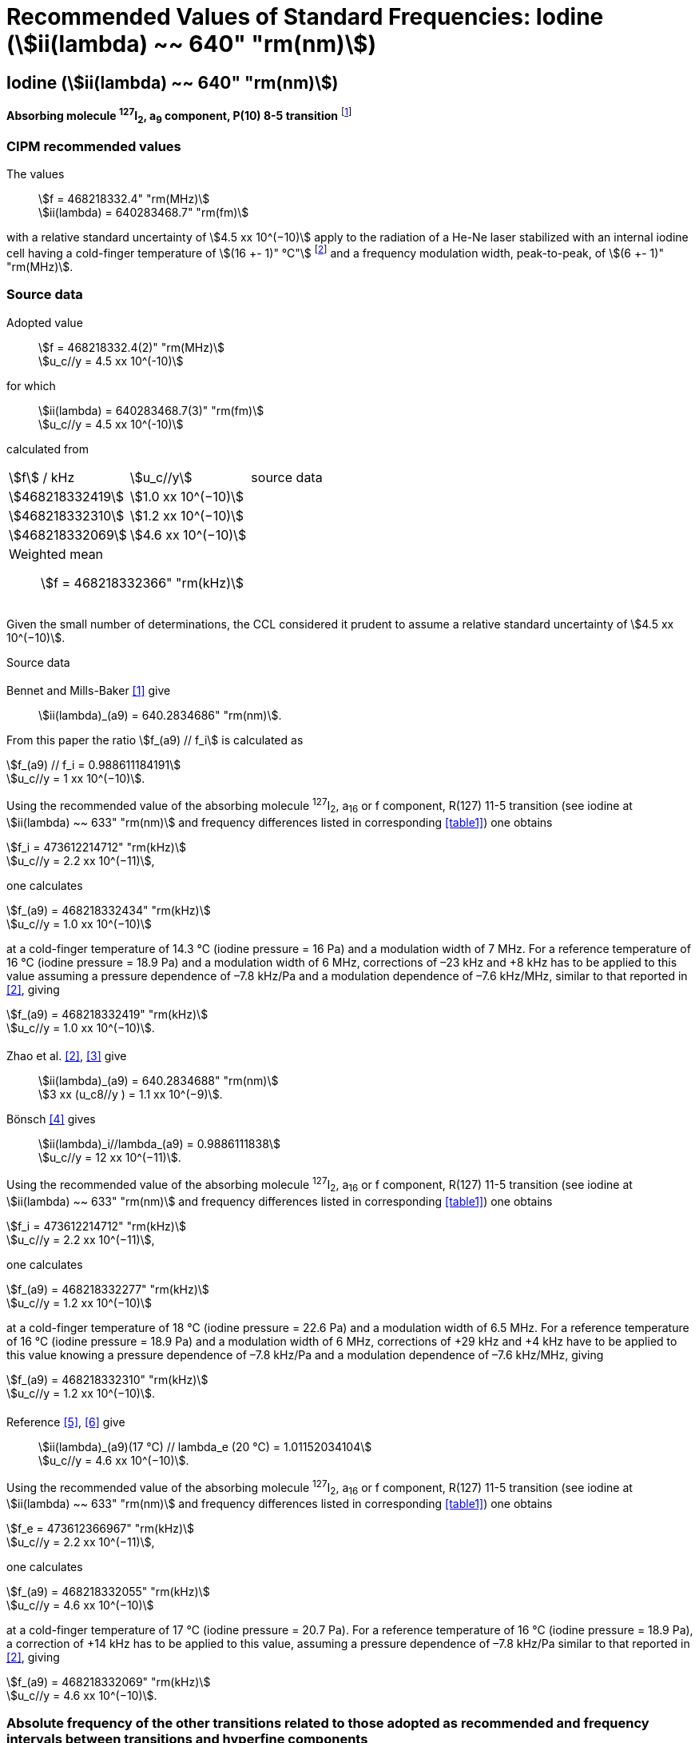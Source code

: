 = Recommended Values of Standard Frequencies: Iodine (stem:[ii(lambda) ~~ 640" "rm(nm)])
:appendix: 2
:partnumber: 1
:edition: 9
:copyright-year: 2003
:language: en
:docnumber: SI MEP M REC 640nm
:title-appendix-en: Recommended Values of Standard Frequencies for Applications Including the Practical Realization of the Metre and Secondary Representations of the Definition of the Second: Iodine (stem:[ii(lambda) ~~ 640" "rm(nm)])
:title-appendix-fr:
:title-en: The International System of Units
:title-fr: Le système international d’unités
:doctype: mise-en-pratique
:committee-acronym: CCL-CCTF-WGFS
:committee-en: CCL-CCTF Frequency Standards Working Group
:si-aspect: m_c_deltanu
:docstage: in-force
:confirmed-date:
:revdate:
:docsubstage: 60
:imagesdir: images
:mn-document-class: bipm
:mn-output-extensions: xml,html,pdf,rxl
:local-cache-only:
:data-uri-image:

== Iodine (stem:[ii(lambda) ~~ 640" "rm(nm)])

*Absorbing molecule ^127^I~2~, a~9~ component, P(10) 8-5 transition* footnote:[All transitions in I~2~ refer to the stem:["B"^3Pi" "0_u^+ – "X"^1" "Sigma_g^+] system.]

=== CIPM recommended values

[align=left]
The values:: stem:[f = 468218332.4" "rm(MHz)] +
stem:[ii(lambda) = 640283468.7" "rm(fm)]

with a relative standard uncertainty of stem:[4.5 xx 10^(−10)] apply to the radiation of a He-Ne laser stabilized with an internal iodine cell having a cold-finger temperature of stem:[(16 +- 1)" °C"] footnote:[For the specification of operating conditions, such as temperature, modulation width and laser power, the symbols ± refer to a tolerance, not an uncertainty.] and a frequency modulation width, peak-to-peak, of stem:[(6 +- 1)" "rm(MHz)].


=== Source data

[align=left]
Adopted value:: stem:[f = 468218332.4(2)" "rm(MHz)] +
stem:[u_c//y = 4.5 xx 10^(-10)]

[align=left]
for which:: stem:[ii(lambda) = 640283468.7(3)" "rm(fm)] +
stem:[u_c//y = 4.5 xx 10^(-10)]

calculated from::

[%unnumbered]
|===
| stem:[f] / kHz | stem:[u_c//y] | source data
| stem:[468218332419] | stem:[1.0 xx 10^(−10)] | <<sec2-1>>
| stem:[468218332310] | stem:[1.2 xx 10^(−10)] | <<sec2-2>>
| stem:[468218332069] | stem:[4.6 xx 10^(−10)] | <<sec2-3>>
3+a| Weighted mean:: stem:[f = 468218332366" "rm(kHz)]
|===

Given the small number of determinations, the CCL considered it prudent to assume a relative standard uncertainty of stem:[4.5 xx 10^(−10)].

Source data

[[sec2-1]]
==== {blank}

Bennet and Mills-Baker <<bennett1984>> give:: stem:[ii(lambda)_(a9) = 640.2834686" "rm(nm)].

From this paper the ratio stem:[f_(a9) // f_i] is calculated as

[align=left]
stem:[f_(a9) // f_i = 0.988611184191] +
stem:[u_c//y = 1 xx 10^(−10)].

Using the recommended value of the absorbing molecule ^127^I~2~, a~16~ or f component, R(127) 11-5 transition (see iodine at stem:[ii(lambda) ~~ 633" "rm(nm)] and frequency differences listed in corresponding <<table1>>) one obtains

[align=left]
stem:[f_i = 473612214712" "rm(kHz)] +
stem:[u_c//y = 2.2 xx 10^(−11)],

one calculates

[align=left]
stem:[f_(a9) = 468218332434" "rm(kHz)] +
stem:[u_c//y = 1.0 xx 10^(−10)]

at a cold-finger temperature of 14.3 °C (iodine pressure = 16 Pa) and a modulation width of 7 MHz. For a reference temperature of 16 °C (iodine pressure = 18.9 Pa) and a modulation width of 6 MHz, corrections of –23 kHz and +8 kHz has to be applied to this value assuming a pressure dependence of –7.8 kHz/Pa and a modulation dependence of –7.6 kHz/MHz, similar to that reported in <<zhao2>>, giving

[align=left]
stem:[f_(a9) = 468218332419" "rm(kHz)] +
stem:[u_c//y = 1.0 xx 10^(−10)].

[[sec2-2]]
==== {blank}

[align=left]
Zhao et al. <<zhao2>>, <<ccdm92-10a>> give:: stem:[ii(lambda)_(a9) = 640.2834688" "rm(nm)] +
stem:[3 xx (u_c8//y ) = 1.1 xx 10^(−9)].

[align=left]
Bönsch <<bonsch>> gives:: stem:[ii(lambda)_i//lambda_(a9) = 0.9886111838] +
stem:[u_c//y = 12 xx 10^(−11)].

Using the recommended value of the absorbing molecule ^127^I~2~, a~16~ or f component, R(127) 11-5 transition (see iodine at stem:[ii(lambda) ~~ 633" "rm(nm)] and frequency differences listed in corresponding <<table1>>) one obtains

[align=left]
stem:[f_i = 473612214712" "rm(kHz)] +
stem:[u_c//y = 2.2 xx 10^(−11)],

one calculates

[align=left]
stem:[f_(a9) = 468218332277" "rm(kHz)] +
stem:[u_c//y = 1.2 xx 10^(−10)]

at a cold-finger temperature of 18 °C (iodine pressure = 22.6 Pa) and a modulation width of 6.5 MHz. For a reference temperature of 16 °C (iodine pressure = 18.9 Pa) and a modulation width of 6 MHz, corrections of +29 kHz and +4 kHz have to be applied to this value knowing a pressure dependence of –7.8 kHz/Pa and a modulation dependence of –7.6 kHz/MHz, giving

[align=left]
stem:[f_(a9) = 468218332310" "rm(kHz)] +
stem:[u_c//y = 1.2 xx 10^(−10)].

[[sec2-3]]
==== {blank}

[align=left]
Reference <<ccdm92-20a>>, <<ccgm92-6a>> give:: stem:[ii(lambda)_(a9)(17 °C) // lambda_e (20 °C) = 1.01152034104] +
stem:[u_c//y = 4.6 xx 10^(−10)].

Using the recommended value of the absorbing molecule ^127^I~2~, a~16~ or f component, R(127) 11-5 transition (see iodine at stem:[ii(lambda) ~~ 633" "rm(nm)] and frequency differences listed in corresponding <<table1>>) one obtains

[align=left]
stem:[f_e = 473612366967" "rm(kHz)] +
stem:[u_c//y = 2.2 xx 10^(−11)],

one calculates

[align=left]
stem:[f_(a9) = 468218332055" "rm(kHz)] +
stem:[u_c//y = 4.6 xx 10^(−10)]

at a cold-finger temperature of 17 °C (iodine pressure = 20.7 Pa). For a reference temperature of 16 °C (iodine pressure = 18.9 Pa), a correction of +14 kHz has to be applied to this value, assuming a pressure dependence of –7.8 kHz/Pa similar to that reported in <<zhao2>>, giving

[align=left]
stem:[f_(a9) = 468218332069" "rm(kHz)] +
stem:[u_c//y = 4.6 xx 10^(−10)].

=== Absolute frequency of the other transitions related to those adopted as recommended and frequency intervals between transitions and hyperfine components

These tables replace those published in BIPM Com. Cons. Long., 2001, *10*, 188 and _Metrologia_ , 2003, *40*, 128.

The notation for the transitions and the components is that used in the source references. The values adopted for the frequency intervals are the weighted means of the values given in the references.

For the uncertainties, account has been taken of:

* the uncertainties given by the authors;
* the spread in the different determinations of a single component;
* the effect of any perturbing components;
* the difference between the calculated and the measured values.

In the tables, uc represents the estimated combined standard uncertainty (stem:[1 ii(sigma)] ).

All transitions in molecular iodine refer to the B-X system.


[[table1]]
|===
6+^.^| stem:[ii(lambda) ~~ 640" "rm(nm)] ^127^I~2~ P(10) 8-5
| stem:[a_n] | stem:[[f (a_n) – f (a_9)\]//rm(MHz)] | stem:[u_c//rm(MHz)] | stem:[a_n] | stem:[[f (a_n) – f (a_9)\]//rm(MHz)] | stem:[u_c//rm(MHz)]

| stem:[a_1] | –495.4 | 0.4 | stem:[a_9] | 0 | -
| stem:[a_2] | –241.5 | 0.7 | stem:[a_(10)] | 77.84 | 0.03
| stem:[a_3] | –233.0 | 0.4 | stem:[a_(11)] | 186.22 | 0.07
| stem:[a_4] | –177.8 | 1.3 | stem:[a_(12)] | 199.51 | 0.07
| stem:[a_5] | –175.2 | 0.6 | stem:[a_(13)] | 256.6 | 0.2
| stem:[a_6] | –130.8 | 0.1 | stem:[a_(14)] | 272.75 | 0.07
| stem:[a_7] | –82.45 | 0.03 | stem:[a_(15)] | 374.0 | 0.2
| stem:[a_8] | –61.85 | 0.14 | | |
6+a| Frequency referenced to::
stem:[a_9], P(10) 8-5, ^127^I~2~: stem:[f = 468218332.4" "rm(MHz)] <<ci2002>>
|===
Ref. <<glaser1987>>, <<bertinetto>>, <<bennett1978>>, <<kegung>>, <<zhao1983>>, <<zhao1985>>, <<glaser1985>>, <<zhao1987>>


[[table2]]
|===
3+^.^| stem:[ii(lambda) ~~ 640" "rm(nm)] ^127^I~2~ R(16) 8-5
| stem:[b_n] | stem:[[f (b_n) – f (a_9)\]//rm(MHz)] | stem:[u_c//rm(MHz)]

| stem:[b_1] | 62.834 | 0.01
| stem:[b_2] | 329.8 | 0.2
| stem:[b_3] | 335.99 | 0.02
3+a| Frequency referenced to:: stem:[a_9], P(10) 8-5, ^127^I~2~: stem:[f = 468218332.4" "rm(MHz)] <<ci2002>>
|===
Ref. <<glaser1987>>, <<bertinetto>>, <<bennett1978>>, <<kegung>>, <<zhao1983>>, <<zhao1985>>, <<glaser1985>>, <<zhao1987>>


[bibliography]
=== References

* [[[bennett1984,1]]], Bennett S. J., Mills-Baker P., Iodine Stabilized 640 nm Helium-Neon laser, _Opt. Commun._,1984, *51*, 322-324.

* [[[zhao2,2]]], Zhao K. G., Blabla J., Helmcke J., ^127^I~2~-Stabilized ^3^He-^22^Ne Laser at 640 nm Wavelength, _IEEE Trans. Instrum. Meas._, 1985, *IM-34*, 252-256.

* [[[ccdm92-10a,3]]], CCDM/92-10a, NIM, Research findings in realizing the definition of the metre measurement/intercomparison of frequency (wavelength) and geometrical standard of length.

* [[[bonsch,4]]], Bönsch G., Simultaneous Wavelength Comparison of Iodine-Stabilized Lasers at 515 nm, 633 nm, and 640 nm, _IEEE Trans. Instrum. Meas._, 1985, *IM-34*, 248-251.

* [[[ccdm92-20a,5]]], CCDM/92-20a, BIPM, Reply to the Questionnaire for the CCDM.

* [[[ccgm92-6a,6]]], CCDM/92-6a, IMGC, Reply to questionnaire CCDM/92-1, 5 June 1992.

* [[[ci2002,7]]], Recommendation CCL3 (_BIPM Com. Cons. Long._, 10th Meeting, 2001) adopted by the Comité International des Poids et Mesures at its 91th Meeting as Recommendation 1 (CI-2002).

* [[[glaser1987,8]]], Gläser M., Hyperfine Components of Iodine for Optical Frequency Standards _PTB-Bericht_, 1987, *PTB-Opt-25*.

* [[[bertinetto,9]]], Bertinetto F., Cordiale P., Fontana S., Picotto G. B., Recent Progresses in He-Ne Lasers Stabilized to ^127^I~2~, _IEEE Trans. Instrum. Meas._, 1985, *IM-34*, 256-261.

* [[[bennett1978,10]]], Bennett S. J., Cérez P., Hyperfine Structure in Iodine at the 612-nm and 640-nm Helium-Neon Laser Wavelengths, _Opt. Commun._, 1978, *25*, 343-347.

* [[[kegung,11]]], Kegung D., Xu J., Li C.-Y., Liu H.-T., Hyperfine Structure in Iodine Observed at the 612 nm and 640 nm ^3^He-^22^Ne Laser Wavelengths, _Acta Metrologica Sinica_, 1982, *3*, 322-323.

* [[[zhao1983,12]]], Zhao K., Li H., Hyperfine structure of iodine at 640 nm ^3^He-^22^Ne laser wavelength and identification, _Acta Metrologica Sinica_, 1983, *3*, 673-677.

* [[[zhao1985,13]]], Zhao K.-G., Li H., Analysis and Calculation of Hyperfine Lines of Iodine Molecule, _Acta Metrologica Sinica_, 1985, *6*, 83-88.0-2c.

* [[[glaser1985,14]]], Gläser M., Identification of Hyperfine Structure Components of the Iodine Molecule at 640 nm Wavelength, _Opt. Commun._, 1985, *54*, 335-342.

* [[[zhao1987,15]]], Zhao K.-G., Li C.-Y., Li H., Xu J., Way H., Investigations of ^127^I~2~-Stabilized He - Ne Laser at 640 nm, _Acta Metrologica Sinica_, 1987, *8*, 88-95.
